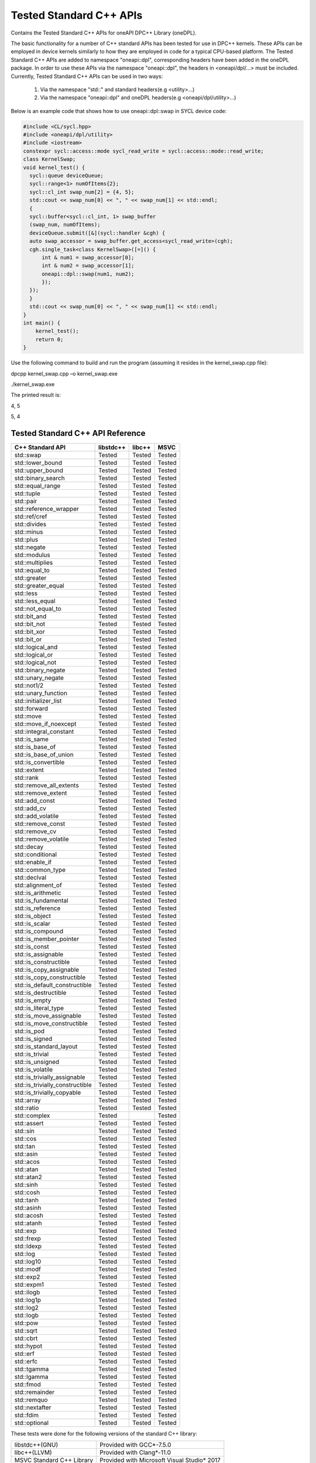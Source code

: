 Tested Standard C++ APIs
########################

Contains the Tested Standard C++ APIs for oneAPI DPC++ Library (oneDPL).

The basic functionality for a number of C++ standard APIs has been tested for use in DPC++ kernels.
These APIs can be employed in device kernels similarly to how they are employed in code for a typical CPU-based platform.
The Tested Standard C++ APIs are added to namespace "oneapi::dpl", corresponding headers have been added in the oneDPL package.
In order to use these APIs via the namespace "oneapi::dpl", the headers in <oneapi/dpl/...> must be included.
Currently, Tested Standard C++ APIs can be used in two ways:

  #. Via the namespace "std::" and standard headers(e.g <utility>...)
  #. Via the namespace "oneapi::dpl" and oneDPL headers(e.g <oneapi/dpl/utility>...)

Below is an example code that shows how to use oneapi::dpl::swap in SYCL device code:

.. code:: cpp

  #include <CL/sycl.hpp>
  #include <oneapi/dpl/utility>
  #include <iostream>
  constexpr sycl::access::mode sycl_read_write = sycl::access::mode::read_write;
  class KernelSwap;
  void kernel_test() {    
    sycl::queue deviceQueue;
    sycl::range<1> numOfItems{2};
    sycl::cl_int swap_num[2] = {4, 5};
    std::cout << swap_num[0] << ", " << swap_num[1] << std::endl;
    {
    sycl::buffer<sycl::cl_int, 1> swap_buffer
    (swap_num, numOfItems);
    deviceQueue.submit([&](sycl::handler &cgh) {
    auto swap_accessor = swap_buffer.get_access<sycl_read_write>(cgh);
    cgh.single_task<class KernelSwap>([=]() {
        int & num1 = swap_accessor[0];
        int & num2 = swap_accessor[1];
        oneapi::dpl::swap(num1, num2);
        });
    });
    }
    std::cout << swap_num[0] << ", " << swap_num[1] << std::endl;
  }
  int main() {
      kernel_test();
      return 0;
  }

Use the following command to build and run the program (assuming it resides in the kernel_swap.cpp file):

dpcpp kernel_swap.cpp –o kernel_swap.exe

./kernel_swap.exe

The printed result is:

4, 5

5, 4

Tested Standard C++ API Reference
=================================

================================= ========== ========== ==========
C++ Standard API                  libstdc++  libc++     MSVC
================================= ========== ========== ==========
std::swap                         Tested     Tested     Tested
--------------------------------- ---------- ---------- ----------
std::lower_bound                  Tested     Tested     Tested
--------------------------------- ---------- ---------- ----------
std::upper_bound                  Tested     Tested     Tested
--------------------------------- ---------- ---------- ----------
std::binary_search                Tested     Tested     Tested
--------------------------------- ---------- ---------- ----------
std::equal_range                  Tested     Tested     Tested
--------------------------------- ---------- ---------- ----------
std::tuple                        Tested     Tested     Tested
--------------------------------- ---------- ---------- ----------
std::pair                         Tested     Tested     Tested
--------------------------------- ---------- ---------- ----------
std::reference_wrapper            Tested     Tested     Tested
--------------------------------- ---------- ---------- ----------
std::ref/cref                     Tested     Tested     Tested
--------------------------------- ---------- ---------- ----------
std::divides                      Tested     Tested     Tested
--------------------------------- ---------- ---------- ----------
std::minus                        Tested     Tested     Tested
--------------------------------- ---------- ---------- ----------
std::plus                         Tested     Tested     Tested
--------------------------------- ---------- ---------- ----------
std::negate                       Tested     Tested     Tested
--------------------------------- ---------- ---------- ----------
std::modulus                      Tested     Tested     Tested
--------------------------------- ---------- ---------- ----------
std::multiplies                   Tested     Tested     Tested
--------------------------------- ---------- ---------- ----------
std::equal_to                     Tested     Tested     Tested
--------------------------------- ---------- ---------- ----------
std::greater                      Tested     Tested     Tested
--------------------------------- ---------- ---------- ----------
std::greater_equal                Tested     Tested     Tested
--------------------------------- ---------- ---------- ----------
std::less                         Tested     Tested     Tested
--------------------------------- ---------- ---------- ----------
std::less_equal                   Tested     Tested     Tested
--------------------------------- ---------- ---------- ----------
std::not_equal_to                 Tested     Tested     Tested
--------------------------------- ---------- ---------- ----------
std::bit_and                      Tested     Tested     Tested
--------------------------------- ---------- ---------- ----------
std::bit_not                      Tested     Tested     Tested
--------------------------------- ---------- ---------- ----------
std::bit_xor                      Tested     Tested     Tested
--------------------------------- ---------- ---------- ----------
std::bit_or                       Tested     Tested     Tested
--------------------------------- ---------- ---------- ----------
std::logical_and                  Tested     Tested     Tested
--------------------------------- ---------- ---------- ----------
std::logical_or                   Tested     Tested     Tested
--------------------------------- ---------- ---------- ----------
std::logical_not                  Tested     Tested     Tested
--------------------------------- ---------- ---------- ----------
std::binary_negate                Tested     Tested     Tested
--------------------------------- ---------- ---------- ----------
std::unary_negate                 Tested     Tested     Tested
--------------------------------- ---------- ---------- ----------
std::not1/2                       Tested     Tested     Tested
--------------------------------- ---------- ---------- ----------
std::unary_function               Tested     Tested     Tested
--------------------------------- ---------- ---------- ----------
std::initializer_list             Tested     Tested     Tested
--------------------------------- ---------- ---------- ----------
std::forward                      Tested     Tested     Tested
--------------------------------- ---------- ---------- ----------
std::move                         Tested     Tested     Tested
--------------------------------- ---------- ---------- ----------
std::move_if_noexcept             Tested     Tested     Tested
--------------------------------- ---------- ---------- ----------
std::integral_constant            Tested     Tested     Tested
--------------------------------- ---------- ---------- ----------
std::is_same                      Tested     Tested     Tested
--------------------------------- ---------- ---------- ----------
std::is_base_of                   Tested     Tested     Tested
--------------------------------- ---------- ---------- ----------
std::is_base_of_union             Tested     Tested     Tested
--------------------------------- ---------- ---------- ----------
std::is_convertible               Tested     Tested     Tested
--------------------------------- ---------- ---------- ----------
std::extent                       Tested     Tested     Tested
--------------------------------- ---------- ---------- ----------
std::rank                         Tested     Tested     Tested
--------------------------------- ---------- ---------- ----------
std::remove_all_extents           Tested     Tested     Tested
--------------------------------- ---------- ---------- ----------
std::remove_extent                Tested     Tested     Tested
--------------------------------- ---------- ---------- ----------
std::add_const                    Tested     Tested     Tested
--------------------------------- ---------- ---------- ----------
std::add_cv                       Tested     Tested     Tested
--------------------------------- ---------- ---------- ----------
std::add_volatile                 Tested     Tested     Tested
--------------------------------- ---------- ---------- ----------
std::remove_const                 Tested     Tested     Tested
--------------------------------- ---------- ---------- ----------
std::remove_cv                    Tested     Tested     Tested
--------------------------------- ---------- ---------- ----------
std::remove_volatile              Tested     Tested     Tested
--------------------------------- ---------- ---------- ----------
std::decay                        Tested     Tested     Tested
--------------------------------- ---------- ---------- ----------
std::conditional                  Tested     Tested     Tested
--------------------------------- ---------- ---------- ----------
std::enable_if                    Tested     Tested     Tested
--------------------------------- ---------- ---------- ----------
std::common_type                  Tested     Tested     Tested
--------------------------------- ---------- ---------- ----------
std::declval                      Tested     Tested     Tested
--------------------------------- ---------- ---------- ----------
std::alignment_of                 Tested     Tested     Tested
--------------------------------- ---------- ---------- ----------
std::is_arithmetic                Tested     Tested     Tested
--------------------------------- ---------- ---------- ----------
std::is_fundamental               Tested     Tested     Tested
--------------------------------- ---------- ---------- ----------
std::is_reference                 Tested     Tested     Tested
--------------------------------- ---------- ---------- ----------
std::is_object                    Tested     Tested     Tested
--------------------------------- ---------- ---------- ----------
std::is_scalar                    Tested     Tested     Tested
--------------------------------- ---------- ---------- ----------
std::is_compound                  Tested     Tested     Tested
--------------------------------- ---------- ---------- ----------
std::is_member_pointer            Tested     Tested     Tested
--------------------------------- ---------- ---------- ----------
std::is_const                     Tested     Tested     Tested
--------------------------------- ---------- ---------- ----------
std::is_assignable                Tested     Tested     Tested
--------------------------------- ---------- ---------- ----------
std::is_constructible             Tested     Tested     Tested
--------------------------------- ---------- ---------- ----------
std::is_copy_assignable           Tested     Tested     Tested
--------------------------------- ---------- ---------- ----------
std::is_copy_constructible        Tested     Tested     Tested
--------------------------------- ---------- ---------- ----------
std::is_default_constructible     Tested     Tested     Tested
--------------------------------- ---------- ---------- ----------
std::is_destructible              Tested     Tested     Tested
--------------------------------- ---------- ---------- ----------
std::is_empty                     Tested     Tested     Tested
--------------------------------- ---------- ---------- ----------
std::is_literal_type              Tested     Tested     Tested
--------------------------------- ---------- ---------- ----------
std::is_move_assignable           Tested     Tested     Tested
--------------------------------- ---------- ---------- ----------
std::is_move_constructible        Tested     Tested     Tested
--------------------------------- ---------- ---------- ----------
std::is_pod                       Tested     Tested     Tested
--------------------------------- ---------- ---------- ----------
std::is_signed                    Tested     Tested     Tested
--------------------------------- ---------- ---------- ----------
std::is_standard_layout           Tested     Tested     Tested
--------------------------------- ---------- ---------- ----------
std::is_trivial                   Tested     Tested     Tested
--------------------------------- ---------- ---------- ----------
std::is_unsigned                  Tested     Tested     Tested
--------------------------------- ---------- ---------- ----------
std::is_volatile                  Tested     Tested     Tested
--------------------------------- ---------- ---------- ----------
std::is_trivially_assignable      Tested     Tested     Tested
--------------------------------- ---------- ---------- ----------
std::is_trivially_constructible   Tested     Tested     Tested
--------------------------------- ---------- ---------- ----------
std::is_trivially_copyable        Tested     Tested     Tested
--------------------------------- ---------- ---------- ----------
std::array                        Tested     Tested     Tested
--------------------------------- ---------- ---------- ----------
std::ratio                        Tested     Tested     Tested
--------------------------------- ---------- ---------- ----------
std::complex                      Tested                Tested
--------------------------------- ---------- ---------- ----------
std::assert                       Tested     Tested     Tested
--------------------------------- ---------- ---------- ----------
std::sin                          Tested     Tested     Tested
--------------------------------- ---------- ---------- ----------
std::cos                          Tested     Tested     Tested
--------------------------------- ---------- ---------- ----------
std::tan                          Tested     Tested     Tested
--------------------------------- ---------- ---------- ----------
std::asin                         Tested     Tested     Tested
--------------------------------- ---------- ---------- ----------
std::acos                         Tested     Tested     Tested
--------------------------------- ---------- ---------- ----------
std::atan                         Tested     Tested     Tested
--------------------------------- ---------- ---------- ----------
std::atan2                        Tested     Tested     Tested
--------------------------------- ---------- ---------- ----------
std::sinh                         Tested     Tested     Tested
--------------------------------- ---------- ---------- ----------
std::cosh                         Tested     Tested     Tested
--------------------------------- ---------- ---------- ----------
std::tanh                         Tested     Tested     Tested
--------------------------------- ---------- ---------- ----------
std::asinh                        Tested     Tested     Tested
--------------------------------- ---------- ---------- ----------
std::acosh                        Tested     Tested     Tested
--------------------------------- ---------- ---------- ----------
std::atanh                        Tested     Tested     Tested
--------------------------------- ---------- ---------- ----------
std::exp                          Tested     Tested     Tested
--------------------------------- ---------- ---------- ----------
std::frexp                        Tested     Tested     Tested
--------------------------------- ---------- ---------- ----------
std::ldexp                        Tested     Tested     Tested
--------------------------------- ---------- ---------- ----------
std::log                          Tested     Tested     Tested
--------------------------------- ---------- ---------- ----------
std::log10                        Tested     Tested     Tested
--------------------------------- ---------- ---------- ----------
std::modf                         Tested     Tested     Tested
--------------------------------- ---------- ---------- ----------
std::exp2                         Tested     Tested     Tested
--------------------------------- ---------- ---------- ----------
std::expm1                        Tested     Tested     Tested
--------------------------------- ---------- ---------- ----------
std::ilogb                        Tested     Tested     Tested
--------------------------------- ---------- ---------- ----------
std::log1p                        Tested     Tested     Tested
--------------------------------- ---------- ---------- ----------
std::log2                         Tested     Tested     Tested
--------------------------------- ---------- ---------- ----------
std::logb                         Tested     Tested     Tested
--------------------------------- ---------- ---------- ----------
std::pow                          Tested     Tested     Tested
--------------------------------- ---------- ---------- ----------
std::sqrt                         Tested     Tested     Tested
--------------------------------- ---------- ---------- ----------
std::cbrt                         Tested     Tested     Tested
--------------------------------- ---------- ---------- ----------
std::hypot                        Tested     Tested     Tested
--------------------------------- ---------- ---------- ----------
std::erf                          Tested     Tested     Tested
--------------------------------- ---------- ---------- ----------
std::erfc                         Tested     Tested     Tested
--------------------------------- ---------- ---------- ----------
std::tgamma                       Tested     Tested     Tested
--------------------------------- ---------- ---------- ----------
std::lgamma                       Tested     Tested     Tested
--------------------------------- ---------- ---------- ----------
std::fmod                         Tested     Tested     Tested
--------------------------------- ---------- ---------- ----------
std::remainder                    Tested     Tested     Tested
--------------------------------- ---------- ---------- ----------
std::remquo                       Tested     Tested     Tested
--------------------------------- ---------- ---------- ----------
std::nextafter                    Tested     Tested     Tested
--------------------------------- ---------- ---------- ----------
std::fdim                         Tested     Tested     Tested
--------------------------------- ---------- ---------- ----------
std::optional                     Tested     Tested     Tested
================================= ========== ========== ==========

These tests were done for the following versions of the standard C++ library:

================================= =============================================
libstdc++(GNU)                    Provided with GCC*-7.5.0
--------------------------------- ---------------------------------------------
libc++(LLVM)                      Provided with Clang*-11.0
--------------------------------- ---------------------------------------------
MSVC Standard C++ Library         Provided with Microsoft Visual Studio* 2017
================================= =============================================

